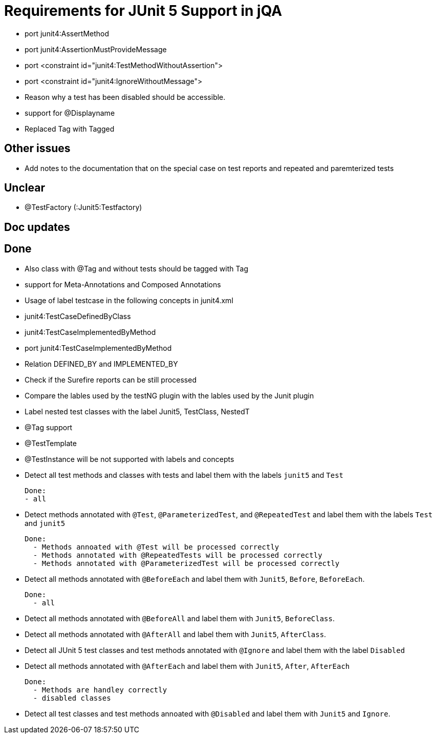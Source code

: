 = Requirements for JUnit 5 Support in jQA

- port junit4:AssertMethod
- port junit4:AssertionMustProvideMessage
- port <constraint id="junit4:TestMethodWithoutAssertion">
- port <constraint id="junit4:IgnoreWithoutMessage">
- Reason why a test has been disabled should be accessible.
- support for @Displayname


- Replaced Tag with Tagged

== Other issues

- Add notes to the documentation that on the special case
  on test reports and repeated and paremterized tests

== Unclear

- @TestFactory   (:Junit5:Testfactory)



== Doc updates


== Done
- Also class with @Tag and without tests should be tagged with Tag
- support for Meta-Annotations and Composed Annotations
- Usage of label testcase in the following concepts in junit4.xml
   - junit4:TestCaseDefinedByClass
   - junit4:TestCaseImplementedByMethod

- port junit4:TestCaseImplementedByMethod
- Relation DEFINED_BY and IMPLEMENTED_BY
- Check if the Surefire reports can be still processed

- Compare the lables used by the testNG plugin with the lables
  used by the Junit plugin
- Label nested test classes with the label Junit5, TestClass, NestedT
- @Tag support

- @TestTemplate

- @TestInstance will be not supported with labels and concepts

- Detect all test methods and classes with tests and label them with the labels
  `junit5` and `Test`

  Done:
  - all

- Detect methods annotated with `@Test`, `@ParameterizedTest`, and `@RepeatedTest`
  and label them with the labels `Test` and `junit5`

  Done:
    - Methods annoated with @Test will be processed correctly
    - Methods annotated with @RepeatedTests will be processed correctly
    - Methods annotated with @ParameterizedTest will be processed correctly

- Detect all methods annotated with `@BeforeEach` and label them with
  `Junit5`, `Before`, `BeforeEach`.

  Done:
    - all

- Detect all methods annotated with `@BeforeAll` and label them with `Junit5`, `BeforeClass`.

- Detect all methods annotated with `@AfterAll` and label them with `Junit5`, `AfterClass`.

- Detect all JUnit 5 test classes and test methods annotated with `@Ignore` and
  label them with the label `Disabled`

- Detect all methods annotated with `@AfterEach` and label them with
  `Junit5`, `After`, `AfterEach`

  Done:
    - Methods are handley correctly
    - disabled classes

- Detect all test classes and test methods annoated with `@Disabled` and
  label them with `Junit5` and `Ignore`.




